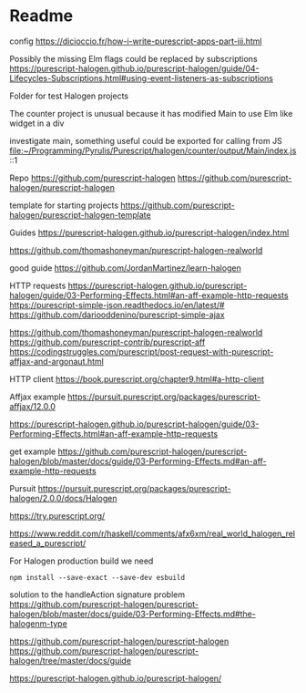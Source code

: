 * Readme

config
https://dicioccio.fr/how-i-write-purescript-apps-part-iii.html

Possibly the missing Elm flags could be replaced by subscriptions
https://purescript-halogen.github.io/purescript-halogen/guide/04-Lifecycles-Subscriptions.html#using-event-listeners-as-subscriptions

Folder for test Halogen projects

The counter project is unusual because it has modified Main to use Elm like widget in a div

investigate main, something useful could be exported for calling from JS
file:~/Programming/Pyrulis/Purescript/halogen/counter/output/Main/index.js::1

Repo
https://github.com/purescript-halogen
https://github.com/purescript-halogen/purescript-halogen

template for starting projects
https://github.com/purescript-halogen/purescript-halogen-template

Guides
https://purescript-halogen.github.io/purescript-halogen/index.html

https://github.com/thomashoneyman/purescript-halogen-realworld

good guide
https://github.com/JordanMartinez/learn-halogen

HTTP requests
https://purescript-halogen.github.io/purescript-halogen/guide/03-Performing-Effects.html#an-aff-example-http-requests
https://purescript-simple-json.readthedocs.io/en/latest/#
https://github.com/dariooddenino/purescript-simple-ajax

https://github.com/thomashoneyman/purescript-halogen-realworld
https://github.com/purescript-contrib/purescript-aff
https://codingstruggles.com/purescript/post-request-with-purescript-affjax-and-argonaut.html

HTTP client
https://book.purescript.org/chapter9.html#a-http-client

Affjax example
https://pursuit.purescript.org/packages/purescript-affjax/12.0.0

https://purescript-halogen.github.io/purescript-halogen/guide/03-Performing-Effects.html#an-aff-example-http-requests

get example
https://github.com/purescript-halogen/purescript-halogen/blob/master/docs/guide/03-Performing-Effects.md#an-aff-example-http-requests

Pursuit
https://pursuit.purescript.org/packages/purescript-halogen/2.0.0/docs/Halogen

https://try.purescript.org/

https://www.reddit.com/r/haskell/comments/afx6xm/real_world_halogen_released_a_purescript/

For Halogen production build we need
#+begin_example
npm install --save-exact --save-dev esbuild
#+end_example

solution to the handleAction signature problem
https://github.com/purescript-halogen/purescript-halogen/blob/master/docs/guide/03-Performing-Effects.md#the-halogenm-type

https://github.com/purescript-halogen/purescript-halogen
https://github.com/purescript-halogen/purescript-halogen/tree/master/docs/guide

https://purescript-halogen.github.io/purescript-halogen/
